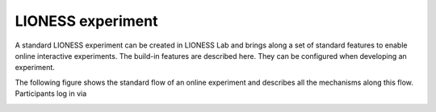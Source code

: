 ====================
LIONESS experiment
====================

A standard LIONESS experiment can be created in LIONESS Lab and brings along a set of standard features to enable online interactive experiments. The build-in features are described here. They can be configured when developing an experiment. 

The following figure shows the standard flow of an online experiment and describes all the mechanisms along this flow. Participants log in via 


.. image:: _static/control_flow2.png



